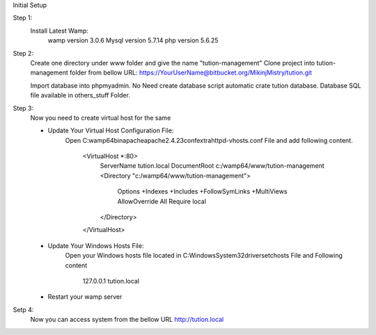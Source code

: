 Initial Setup

Step 1:
	Install Latest Wamp:
		wamp version 3.0.6
		Mysql version  5.7.14
		php version 5.6.25

	
Step 2:
	Create one directory under www folder and give the name "tution-management"
	Clone project into tution-management folder from bellow URL:
	https://YourUserName@bitbucket.org/MikinjMistry/tution.git
	
	Import database into phpmyadmin.
	No Need create database script automatic crate tution database.
	Database SQL file available in others_stuff Folder.
	
Step 3:
	Now you need to create virtual host for the same
	
	- Update Your Virtual Host Configuration File:
		Open C:\wamp64\bin\apache\apache2.4.23\conf\extra\httpd-vhosts.conf File and add following content.
		
			<VirtualHost *:80>
				ServerName tution.local
				DocumentRoot c:/wamp64/www/tution-management
				<Directory  "c:/wamp64/www/tution-management">
					Options +Indexes +Includes +FollowSymLinks +MultiViews
					AllowOverride All
					Require local
				</Directory>
			</VirtualHost>
		
	- Update Your Windows Hosts File:
		Open your Windows hosts file located in C:\Windows\System32\drivers\etc\hosts File and Following content
		
			127.0.0.1       tution.local
		
	- Restart your wamp server
	
Setp 4:
	Now you can access system from the bellow URL
	http://tution.local
	

		
	
	
	